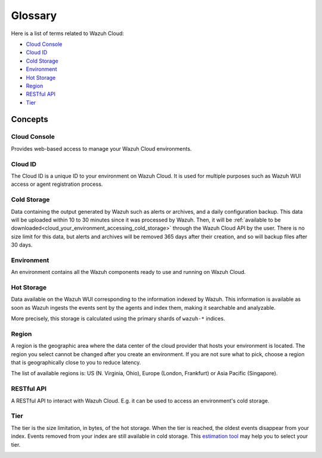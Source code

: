 .. _cloud_service_glossary:

Glossary
========

.. meta::
  :description: Wazuh Cloud Service Glossary. 

Here is a list of terms related to Wazuh Cloud:
  
- `Cloud Console`_

- `Cloud ID`_

- `Cold Storage`_
  
- `Environment`_

- `Hot Storage`_

- `Region`_

- `RESTful API`_
  
- `Tier`_

Concepts
--------

**Cloud Console**
^^^^^^^^^^^^^^^^^

Provides web-based access to manage your Wazuh Cloud environments.

.. _cloud_glossary_cloud_id:

**Cloud ID**
^^^^^^^^^^^^
The Cloud ID is a unique ID to your environment on Wazuh Cloud. It is used for multiple purposes such as Wazuh WUI access or agent registration process.

.. _cloud_glossary_cold_storage:

**Cold Storage**
^^^^^^^^^^^^^^^^

Data containing the output generated by Wazuh such as alerts or archives, and a daily configuration backup. This data will be uploaded within 10 to 30 minutes since it was processed by Wazuh. Then, it will be :ref:`available to be downloaded<cloud_your_environment_accessing_cold_storage>` through the Wazuh Cloud API by the user. There is no size limit for this data, but alerts and archives will be removed 365 days after their creation, and so will backup files after 30 days.

.. _cloud_glossary_environment:

**Environment**
^^^^^^^^^^^^^^^

An environment contains all the Wazuh components ready to use and running on Wazuh Cloud.

.. _cloud_glossary_hot_storage:

**Hot Storage**
^^^^^^^^^^^^^^^

Data available on the Wazuh WUI corresponding to the information indexed by Wazuh. This information is available as soon as Wazuh ingests the events sent by the agents and index them, making it searchable and analyzable.

More precisely, this storage is calculated using the primary shards of ``wazuh-*`` indices.

.. _cloud_glossary_region:

**Region**
^^^^^^^^^^

A region is the geographic area where the data center of the cloud provider that hosts your environment is located. The region you select cannot be changed after you create an environment. If you are not sure what to pick, choose a region that is geographically close to you to reduce latency.

The list of available regions is: US (N. Virginia, Ohio), Europe (London, Frankfurt) or Asia Pacific (Singapore).


**RESTful API**
^^^^^^^^^^^^^^^

A RESTful API to interact with Wazuh Cloud. E.g. it can be used to access an environment's cold storage.

.. _cloud_glossary_tier:

**Tier**
^^^^^^^^

The tier is the size limitation, in bytes, of the hot storage. When the tier is reached, the oldest events disappear from your index. Events removed from your index are still available in cold storage. This `estimation tool <https://wazuh.com/cloud/#pricing>`_ may help you to select your tier.

.. _cloud_glossary_wui:
